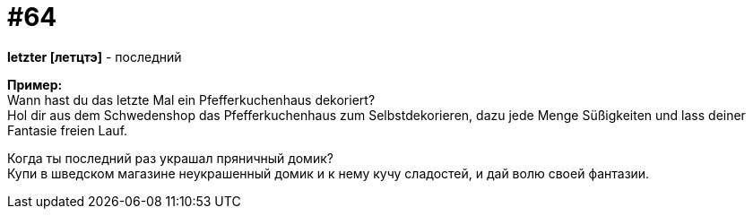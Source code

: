 [#16_064]
= #64
:hardbreaks:

*letzter [летцтэ]* - последний

*Пример:*
Wann hast du das letzte Mal ein Pfefferkuchenhaus dekoriert?
Hol dir aus dem Schwedenshop das Pfefferkuchenhaus zum Selbstdekorieren, dazu jede Menge Süßigkeiten und lass deiner Fantasie freien Lauf.

Когда ты последний раз украшал пряничный домик?
Купи в шведском магазине неукрашенный домик и к нему кучу сладостей, и дай волю своей фантазии.